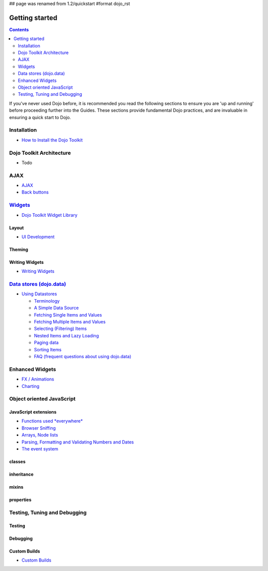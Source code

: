 ## page was renamed from 1.2/quickstart
#format dojo_rst

Getting started
===============

.. contents::
    :depth: 2

.. image:: http://media.dojocampus.org/images/docs/logodojocdocssmall.png
   :alt: Dojo Documentation
   :class: logowelcome;

If you've never used Dojo before, it is recommended you read the following sections to ensure you are 'up and running' before proceeding further into the Guides. These sections provide fundamental Dojo practices, and are invaluable in ensuring a quick start to Dojo.


============
Installation
============

* `How to Install the Dojo Toolkit <quickstart/install>`_


=========================
Dojo Toolkit Architecture
=========================

* Todo


====
AJAX
====

* `AJAX <quickstart/ajax>`_
* `Back buttons <quickstart/back>`_


===================
`Widgets <dijit>`_
===================

* `Dojo Toolkit Widget Library <dijit>`_

Layout
------

* `UI Development <quickstart/interfacedesign>`_

Theming
-------

Writing Widgets
---------------

* `Writing Widgets <quickstart/writingWidgets>`_


============================================
`Data stores (dojo.data) <quickstart/data>`_
============================================

* `Using Datastores <quickstart/data/usingdatastores>`_

  * `Terminology <quickstart/data/usingdatastores/terminology>`_
  * `A Simple Data Source <quickstart/data/usingdatastores/simple>`_
  * `Fetching Single Items and Values <quickstart/data/usingdatastores/fetchsingle>`_
  * `Fetching Multiple Items and Values <quickstart/data/usingdatastores/fetchmultiple>`_
  * `Selecting (Filtering) Items <quickstart/data/usingdatastores/filteringitems>`_
  * `Nested Items and Lazy Loading <quickstart/data/usingdatastores/lazyloading>`_
  * `Paging data <quickstart/data/usingdatastores/pagination>`_
  * `Sorting Items <quickstart/data/usingdatastores/sorting>`_
  * `FAQ (frequent questions about using dojo.data) <quickstart/data/usingdatastores/faq>`_


================
Enhanced Widgets
================

* `FX / Animations <quickstart/Animation>`_
* `Charting <quickstart/charting>`_


==========================
Object oriented JavaScript
==========================

JavaScript extensions
---------------------

* `Functions used *everywhere* <quickstart/dojo-basics>`_
* `Browser Sniffing <quickstart/browser-sniffing>`_
* `Arrays, Node lists <quickstart/arrays>`_
* `Parsing, Formatting and Validating Numbers and Dates <quickstart/numbersDates>`_
* `The event system <quickstart/events>`_

classes
-------

inheritance
-----------

mixins
------

properties
----------


=============================
Testing, Tuning and Debugging
=============================

Testing
-------

Debugging
---------

Custom Builds
-------------

* `Custom Builds <quickstart/custom-builds>`_

